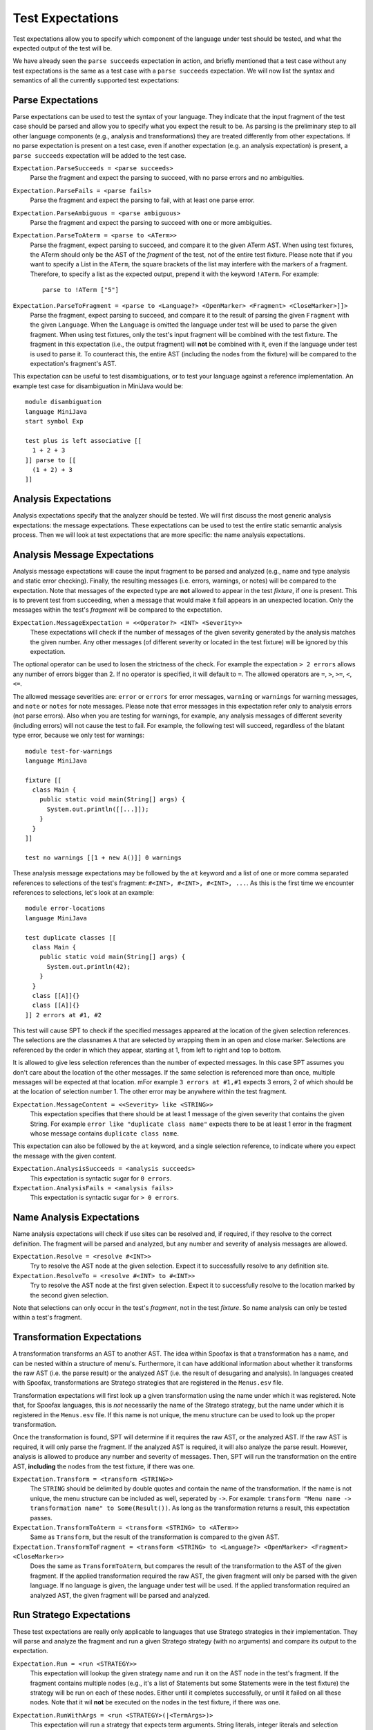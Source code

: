 ===========================
Test Expectations
===========================

Test expectations allow you to specify which component of the language under test should be tested, and what the expected output of the test will be.

We have already seen the ``parse succeeds`` expectation in action, and briefly mentioned that a test case without any test expectations is the same as a test case with a ``parse succeeds`` expectation.
We will now list the syntax and semantics of all the currently supported test expectations:

Parse Expectations
-------------------------

Parse expectations can be used to test the syntax of your language.
They indicate that the input fragment of the test case should be parsed and allow you to specify what you expect the result to be.
As parsing is the preliminary step to all other language components (e.g., analysis and transformations) they are treated differently from other expectations.
If no parse expectation is present on a test case, even if another expectation (e.g. an analysis expectation) is present, a ``parse succeeds`` expectation will be added to the test case.

``Expectation.ParseSucceeds = <parse succeeds>``  
  Parse the fragment and expect the parsing to succeed, with no parse errors and no ambiguities.
  
``Expectation.ParseFails = <parse fails>``  
  Parse the fragment and expect the parsing to fail, with at least one parse error.

``Expectation.ParseAmbiguous = <parse ambiguous>``
  Parse the fragment and expect the parsing to succeed with one or more ambiguities.
  
``Expectation.ParseToAterm = <parse to <ATerm>>``  
  Parse the fragment, expect parsing to succeed, and compare it to the given ATerm AST. When using test fixtures, the ATerm should only be the AST of the *fragment* of the test, not of the entire test fixture. Please note that if you want to specify a List in the ``ATerm``, the square brackets of the list may interfere with the markers of a fragment. Therefore, to specify a list as the expected output, prepend it with the keyword ``!ATerm``. For example::

    parse to !ATerm ["5"]

``Expectation.ParseToFragment = <parse to <Language?> <OpenMarker> <Fragment> <CloseMarker>]]>``
  Parse the fragment, expect parsing to succeed, and compare it to the result of parsing the given ``Fragment`` with the given ``Language``. When the ``Language`` is omitted the language under test will be used to parse the given fragment. When using test fixtures, only the test's input fragment will be combined with the test fixture. The fragment in this expectation (i.e., the output fragment) will **not** be combined with it, even if the language under test is used to parse it. To counteract this, the entire AST (including the nodes from the fixture) will be compared to the expectation's fragment's AST.

This expectation can be useful to test disambiguations, or to test your language against a reference implementation. An example test case for disambiguation in MiniJava would be::

	  module disambiguation
	  language MiniJava
	  start symbol Exp
	
	  test plus is left associative [[
	    1 + 2 + 3
	  ]] parse to [[
	    (1 + 2) + 3
	  ]]


Analysis Expectations
-------------------------

Analysis expectations specify that the analyzer should be tested.
We will first discuss the most generic analysis expectations: the message expectations.
These expectations can be used to test the entire static semantic analysis process.
Then we will look at test expectations that are more specific: the name analysis expectations.

Analysis Message Expectations
------------------------------------

Analysis message expectations will cause the input fragment to be parsed and analyzed (e.g., name and type analysis and static error checking).
Finally, the resulting messages (i.e. errors, warnings, or notes) will be compared to the expectation.
Note that messages of the expected type are **not** allowed to appear in the test *fixture*, if one is present.
This is to prevent test from succeeding, when a message that would make it fail appears in an unexpected location.
Only the messages within the test's *fragment* will be compared to the expectation.

``Expectation.MessageExpectation = <<Operator?> <INT> <Severity>>``  
  These expectations will check if the number of messages of the given severity generated by the analysis matches the given number. Any other messages (of different severity or located in the test fixture) will be ignored by this expectation.

The optional operator can be used to losen the strictness of the check. For example the expectation ``> 2 errors`` allows any number of errors bigger than 2. If no operator is specified, it will default to ``=``. The allowed operators are ``=``, ``>``, ``>=``, ``<``, ``<=``.

The allowed message severities are: ``error`` or ``errors`` for error messages, ``warning`` or ``warnings`` for warning messages, and ``note`` or ``notes`` for note messages.
Please note that error messages in this expectation refer only to analysis errors (not parse errors).
Also when you are testing for warnings, for example, any analysis messages of different severity (including errors) will not cause the test to fail.
For example, the following test will succeed, regardless of the blatant type error, because we only test for warnings::
  
  module test-for-warnings
  language MiniJava

  fixture [[
    class Main {
      public static void main(String[] args) {
        System.out.println([[...]]);
      }
    }
  ]]

  test no warnings [[1 + new A()]] 0 warnings
  

These analysis message expectations may be followed by the ``at`` keyword and a list of one or more comma separated references to selections of the test's fragment: ``#<INT>, #<INT>, #<INT>, ...``.
As this is the first time we encounter references to selections, let's look at an example::

  module error-locations
  language MiniJava

  test duplicate classes [[
    class Main {
      public static void main(String[] args) {
        System.out.println(42);
      }
    }
    class [[A]]{}
    class [[A]]{}
  ]] 2 errors at #1, #2

This test will cause SPT to check if the specified messages appeared at the location of the given selection references.
The selections are the classnames ``A`` that are selected by wrapping them in an open and close marker.
Selections are referenced by the order in which they appear, starting at 1, from left to right and top to bottom.

It is allowed to give less selection references than the number of expected messages.
In this case SPT assumes you don't care about the location of the other messages. If the same selection is referenced more than once, multiple messages will be expected at that location. mFor example ``3 errors at #1,#1`` expects 3 errors, 2 of which should be at the location of selection number 1. The other error may be anywhere within the test fragment.

``Expectation.MessageContent = <<Severity> like <STRING>>``  
  This expectation specifies that there should be at least 1 message of the given severity that contains the given String. For example ``error like "duplicate class name"`` expects there to be at least 1 error in the fragment whose message contains ``duplicate class name``.

This expectation can also be followed by the ``at`` keyword, and a single selection reference, to indicate where you expect the message with the given content.

``Expectation.AnalysisSucceeds = <analysis succeeds>``  
  This expectation is syntactic sugar for ``0 errors``.

``Expectation.AnalysisFails = <analysis fails>``  
  This expectation is syntactic sugar for ``> 0 errors``.

Name Analysis Expectations
------------------------------------

Name analysis expectations will check if use sites can be resolved and, if required, if they resolve to the correct definition.
The fragment will be parsed and analyzed, but any number and severity of analysis messages are allowed.

``Expectation.Resolve = <resolve #<INT>>``  
  Try to resolve the AST node at the given selection. Expect it to successfully resolve to any definition site.

``Expectation.ResolveTo = <resolve #<INT> to #<INT>>`` 
  Try to resolve the AST node at the first given selection. Expect it to successfully resolve to the location marked by the second given selection.

Note that selections can only occur in the test's *fragment*, not in the test *fixture*.
So name analysis can only be tested within a test's fragment.

Transformation Expectations
-----------------------------------

A transformation transforms an AST to another AST.
The idea within Spoofax is that a transformation has a name, and can be nested within a structure of menu's.
Furthermore, it can have additional information about whether it transforms the raw AST (i.e. the parse result) or the analyzed AST (i.e. the result of desugaring and analysis).
In languages created with Spoofax, transformations are Stratego strategies that are registered in the ``Menus.esv`` file.

Transformation expectations will first look up a given transformation using the name under which it was registered.
Note that, for Spoofax languages, this is *not* necessarily the name of the Stratego strategy, but the name under which it is registered in the ``Menus.esv`` file.
If this name is not unique, the menu structure can be used to look up the proper transformation.

Once the transformation is found, SPT will determine if it requires the raw AST, or the analyzed AST.
If the raw AST is required, it will only parse the fragment.
If the analyzed AST is required, it will also analyze the parse result.
However, analysis is allowed to produce any number and severity of messages.
Then, SPT will run the transformation on the entire AST, **including** the nodes from the test fixture, if there was one.

``Expectation.Transform = <transform <STRING>>``    
  The ``STRING`` should be delimited by double quotes and contain the name of the transformation.
  If the name is not unique, the menu structure can be included as well, seperated by ``->``.
  For example: ``transform "Menu name -> transformation name" to Some(Result())``.
  As long as the transformation returns a result, this expectation passes.

``Expectation.TransformToAterm = <transform <STRING> to <ATerm>>``    
  Same as ``Transform``, but the result of the transformation is compared to the given AST.

``Expectation.TransformToFragment = <transform <STRING> to <Language?> <OpenMarker> <Fragment> <CloseMarker>>``  
  Does the same as ``TransformToAterm``, but compares the result of the transformation to the AST of the given fragment. If the applied transformation required the raw AST, the given fragment will only be parsed with the given language. If no language is given, the language under test will be used. If the applied transformation required an analyzed AST, the given fragment will be parsed and analyzed.
  

Run Stratego Expectations
--------------------------------------

These test expectations are really only applicable to languages that use Stratego strategies in their implementation.
They will parse and analyze the fragment and run a given Stratego strategy (with no arguments) and compare its output to the expectation.

``Expectation.Run = <run <STRATEGY>>``  
  This expectation will lookup the given strategy name and run it on the AST node in the test's fragment. If the fragment contains multiple nodes (e.g., it's a list of Statements but some Statements were in the test fixture) the strategy will be run on each of these nodes. Either until it completes successfully, or until it failed on all these nodes. Note that it wil **not** be executed on the nodes in the test fixture, if there was one.
  
``Expectation.RunWithArgs = <run <STRATEGY>(|<TermArgs>)>``
  This expectation will run a strategy that expects term arguments. String literals, integer literals and selection references are permitted as term arguments.::

    test rename variable without type [[
      let
        var msg := "Hello World"
      in 
	print([[msg]])
     end
     ]] run rename(|#1, "message", 0) to [[
       let
	 var message := "Hello World"
       in 
	 print(message)
       end
     ]]

``Expectation.RunFails = <run <STRATEGY> fails>``  
  This expectation checks if the given strategy fails.

``Expectation.RunOn = <run <STRATEGY> on #<INT>>``  
  This expectation does the same as ``Run``, except it runs the strategy on the nodes at the given selection instead of the nodes of the test's fragment.

``Expectation.RunToAterm = <run <STRATEGY> to <ATerm>>``  
 
``Expectation.RunToAtermOn = <run <STRATEGY> on #<INT> to <ATerm>>``  
  These expectations are similar to the first two, but they require the result of running the strategy to match the given AST.

``Expectation.RunToFragment = <run <STRATEGY> to <Language?> <OpenMarker> <Fragment> <CloseMarker>>``  
  ``Expectation.RunToFragmentOn = <run <STRATEGY> on #<INT> to <Language?> <OpenMarker> <Fragment> <CloseMarker>>``  
  These expectations are similar to the first two, but they require the result of running the strategy to match the result of analyzing the given fragment with the given language. If no language is given, the language under test is used.


Origin Location Expectations
--------------------------------------

``Expectation.HasOrigins = <has origin locations>``  
  This expectation parses and analyzes the fragment. It then checks if all AST nodes in the test's fragment (except for Lists in Spoofax) have a source region (an origin) associated with them. It does **not** check the AST nodes in the test fixture.

When using Spoofax, there are some strategies that will break the origin information when used.
This can lead to desugarings that create AST nodes without origin information, which can cause problems when trying to create messages at their location and with other services.
This expectation can be used to check that your analysis is origin preserving.
